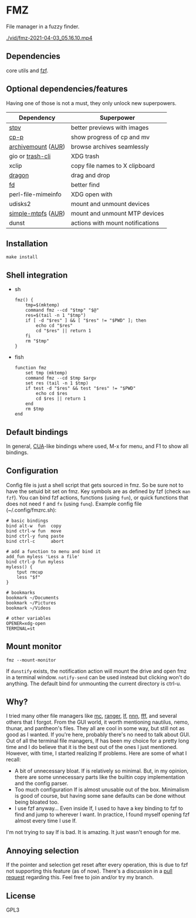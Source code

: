 * FMZ
  File manager in a fuzzy finder.

  [[./vid/2021-04-03-tiny.gif]]
  [[./vid/fmz-2021-04-03_05.16.10.mp4]]

** Dependencies
   core utils and [[https://github.com/junegunn/fzf][fzf]].

** Optional dependencies/features
   Having one of those is not a must, they only unlock new superpowers.

   | Dependency         | Superpower                       |
   |--------------------+----------------------------------|
   | [[https://github.com/Naheel-Azawy/stpv][stpv]]               | better previews with images      |
   | [[https://github.com/Naheel-Azawy/cp-p][cp-p]]               | show progress of cp and mv       |
   | [[https://github.com/cybernoid/archivemount][archivemount]] ([[https://aur.archlinux.org/packages/archivemount/][AUR]]) | browse archives seamlessly       |
   | gio or [[https://github.com/andreafrancia/trash-cli][trash-cli]]   | XDG trash                        |
   | xclip              | copy file names to X clipboard   |
   | [[https://github.com/mwh/dragon][dragon]]             | drag and drop                    |
   | [[https://github.com/sharkdp/fd][fd]]                 | better find                      |
   | perl-file-mimeinfo | XDG open with                    |
   | udisks2            | mount and unmount devices        |
   | [[https://github.com/phatina/simple-mtpfs/][simple-mtpfs]] ([[https://aur.archlinux.org/packages/simple-mtpfs/][AUR]]) | mount and unmount MTP devices    |
   | dunst              | actions with mount notifications |

** Installation
   #+begin_src shell-script
     make install
   #+end_src

** Shell integration
   - sh
     #+begin_src shell-script
       fmz() {
           tmp=$(mktemp)
           command fmz --cd "$tmp" "$@"
           res=$(tail -n 1 "$tmp")
           if [ -d "$res" ] && [ "$res" != "$PWD" ]; then
               echo cd "$res"
               cd "$res" || return 1
           fi
           rm "$tmp"
       }
     #+end_src

   - fish
     #+begin_src shell-script
       function fmz
           set tmp (mktemp)
           command fmz --cd $tmp $argv
           set res (tail -n 1 $tmp)
           if test -d "$res" && test "$res" != "$PWD"
               echo cd $res
               cd $res || return 1
           end
           rm $tmp
       end
     #+end_src

** Default bindings
   In general, [[https://en.wikipedia.org/wiki/IBM_Common_User_Access][CUA]]-like bindings where used, M-x for menu, and F1 to show all bindings.

** Configuration
   Config file is just a shell script that gets sourced in fmz. So be sure not to have the setuid bit set on fmz.
   Key symbols are as defined by fzf (check ~man fzf~).
   You can bind fzf actions, functions (using ~fun~), or quick functions that does not need ~f~ and ~fx~ (using ~funq~).
   Example config file (~/.config/fmzrc.sh):

   #+begin_src shell-script
     # basic bindings
     bind alt-w  fun  copy
     bind ctrl-w fun  move
     bind ctrl-y funq paste
     bind ctrl-c      abort

     # add a function to menu and bind it
     add_fun myless 'Less a file'
     bind ctrl-p fun myless
     myless() {
         tput rmcup
         less "$f"
     }

     # bookmarks
     bookmark ~/Documents
     bookmark ~/Pictures
     bookmark ~/Videos

     # other variables
     OPENER=xdg-open
     TERMINAL=st
   #+end_src

** Mount monitor
   #+begin_src shell-script
     fmz --mount-monitor
   #+end_src

   If ~dunstify~ exists, the notification action will mount the drive and open fmz in a terminal window.
   ~notify-send~ can be used instead but clicking won't do anything.
   The default bind for unmounting the current directory is ctrl-u.

** Why?
   I tried many other file managers like [[https://en.wikipedia.org/wiki/Midnight_Commander][mc]], [[https://github.com/ranger/ranger][ranger]], [[https://github.com/gokcehan/lf][lf]], [[https://github.com/jarun/nnn][nnn]], [[https://github.com/dylanaraps/fff][fff]], and several others that I forgot.
   From the GUI world, it worth mentioning nautilus, nemo, thunar, and pantheon's files.
   They all are cool in some way, but still not as good as I wanted.
   If you're here, probably there's no need to talk about GUI.
   Out of all the terminal file managers, lf has been my choice for a pretty long time and I do believe that it is the best out of the ones I just mentioned.
   However, with time, I started realizing lf problems. Here are some of what I recall:
   - A bit of unnecessary bloat.
     lf is relatively so minimal. But, in my opinion, there are some unnecessary parts like the builtin copy implementation and the config parser.
   - Too much configuration
     lf is almost unusable out of the box. Minimalism is good of course, but having some sane defaults can be done without being bloated too.
   - I use fzf anyway...
     Even inside lf, I used to have a key binding to fzf to find and jump to wherever I want. In practice, I found myself opening fzf almost every time I use lf.
   I'm not trying to say lf is bad. It is amazing. It just wasn't enough for me.

** Annoying selection
   If the pointer and selection get reset after every operation, this is due to fzf not supporting this feature (as of now). There's a discussion in a [[https://github.com/junegunn/fzf/pull/2440][pull request]] regarding this. Feel free to join and/or try my branch.

** License
   GPL3
